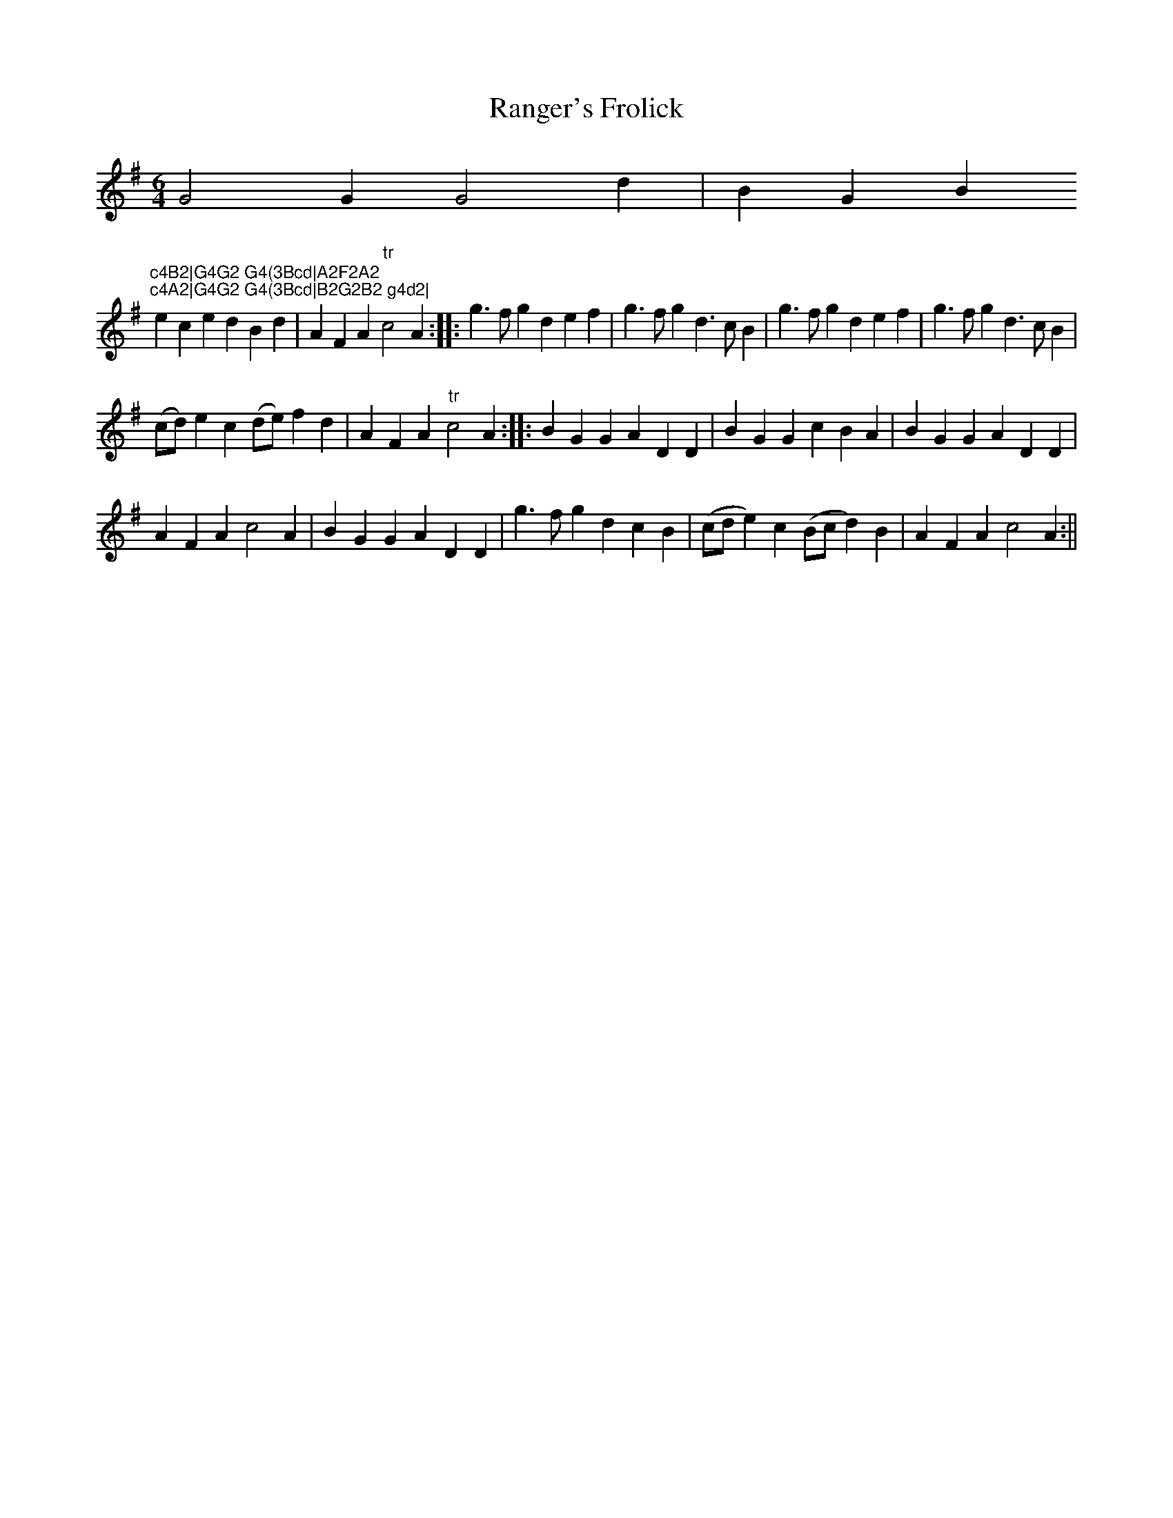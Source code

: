 X:1
T:Ranger's Frolick
M:6/4
L:1/8
B:Thompson's Compleat Collection of 200 Favourite Country Dances, vol. 1 (London, 1757)
Z:Transcribed and edited by Flynn Titford-Mock, 2007
Z:abc's:AK/Fiddler's Companion
K:G
G4G2 G4d2|B2G2B2 `tr"c4B2|G4G2 G4(3Bcd|A2F2A2 "tr"c4A2|G4G2 G4(3Bcd|B2G2B2 g4d2|
e2c2e2 d2B2d2|A2F2A2 "tr"c4A2::g3fg2 d2e2f2|g3fg2 d3cB2|g3fg2 d2e2f2|g3fg2 d3cB2|
(cd)e2c2 (de)f2d2|A2F2A2 "tr"c4A2::B2G2G2 A2D2D2|B2G2G2 c2B2A2|B2G2G2 A2D2D2|
A2F2A2 c4A2|B2G2G2 A2D2D2|g3fg2 d2c2B2|(cde2)c2 (Bcd2)B2|A2F2A2 c4A2:||
